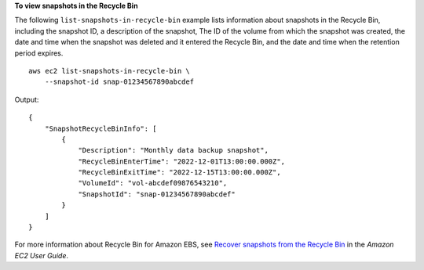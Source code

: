 **To view snapshots in the Recycle Bin**

The following ``list-snapshots-in-recycle-bin`` example lists information about snapshots in the Recycle Bin, including the snapshot ID, a description of the snapshot, The ID of the volume from which the snapshot was created, the date and time when the snapshot was deleted and it entered the Recycle Bin, and the date and time when the retention period expires. ::

    aws ec2 list-snapshots-in-recycle-bin \
        --snapshot-id snap-01234567890abcdef

Output::

    {
        "SnapshotRecycleBinInfo": [
            {
                "Description": "Monthly data backup snapshot",
                "RecycleBinEnterTime": "2022-12-01T13:00:00.000Z",
                "RecycleBinExitTime": "2022-12-15T13:00:00.000Z",
                "VolumeId": "vol-abcdef09876543210",
                "SnapshotId": "snap-01234567890abcdef"
            }
        ]
    }

For more information about Recycle Bin for Amazon EBS, see `Recover snapshots from the Recycle Bin <https://docs.aws.amazon.com/AWSEC2/latest/UserGuide/recycle-bin-working-with-snaps.html>`__ in the *Amazon EC2 User Guide*.